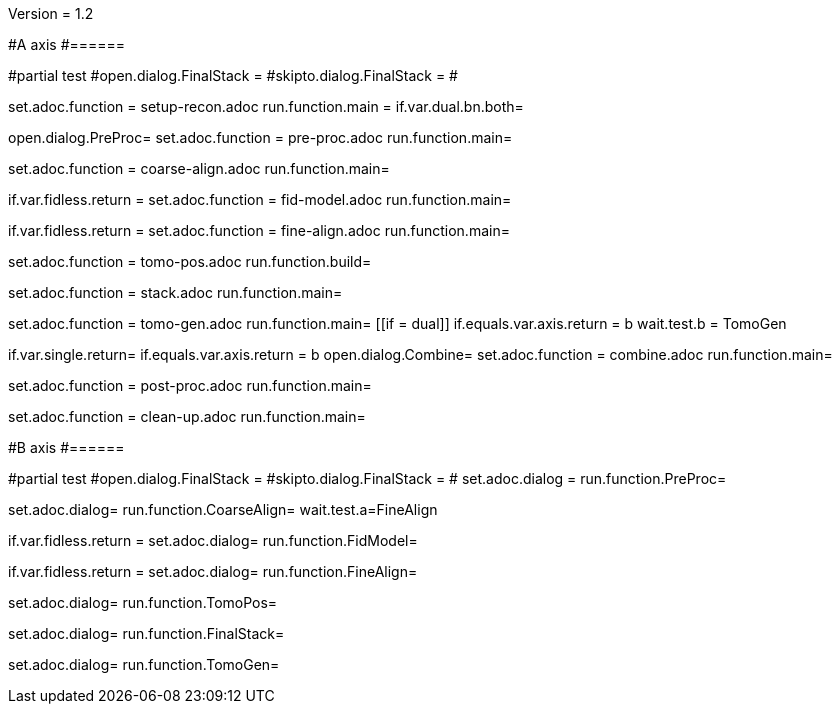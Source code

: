Version = 1.2

#A axis
#======

[dialog = SetupRecon]
#partial test
#open.dialog.FinalStack =
#skipto.dialog.FinalStack =
#

set.adoc.function = setup-recon.adoc
run.function.main =
if.var.dual.bn.both=

[dialog = PreProc]
open.dialog.PreProc=
set.adoc.function = pre-proc.adoc
run.function.main=

[dialog = CoarseAlign]
set.adoc.function = coarse-align.adoc
run.function.main=

[dialog = FidModel]
if.var.fidless.return =
set.adoc.function = fid-model.adoc
run.function.main=

[dialog = FineAlign]
if.var.fidless.return =
set.adoc.function = fine-align.adoc
run.function.main=

[dialog = TomoPos]
set.adoc.function = tomo-pos.adoc
run.function.build=

[dialog = FinalStack]
set.adoc.function = stack.adoc
run.function.main=

[dialog = TomoGen]
set.adoc.function = tomo-gen.adoc
run.function.main=
[[if = dual]]
	if.equals.var.axis.return = b
	wait.test.b = TomoGen
[[]]

[dialog = Combine]
if.var.single.return=
if.equals.var.axis.return = b
open.dialog.Combine=
set.adoc.function = combine.adoc
run.function.main=

[dialog = PostProc]
set.adoc.function = post-proc.adoc
run.function.main=

[dialog = CleanUp]
set.adoc.function = clean-up.adoc
run.function.main=

#B axis
#======

[bdialog = PreProc]
#partial test
#open.dialog.FinalStack =
#skipto.dialog.FinalStack =
#
set.adoc.dialog =
run.function.PreProc=

[bdialog = CoarseAlign]
set.adoc.dialog=
run.function.CoarseAlign=
wait.test.a=FineAlign

[bdialog = FidModel]
if.var.fidless.return =
set.adoc.dialog=
run.function.FidModel=

[bdialog = FineAlign]
if.var.fidless.return =
set.adoc.dialog=
run.function.FineAlign=

[bdialog = TomoPos]
set.adoc.dialog=
run.function.TomoPos=

[bdialog = FinalStack]
set.adoc.dialog=
run.function.FinalStack=

[bdialog = TomoGen]
set.adoc.dialog=
run.function.TomoGen=

